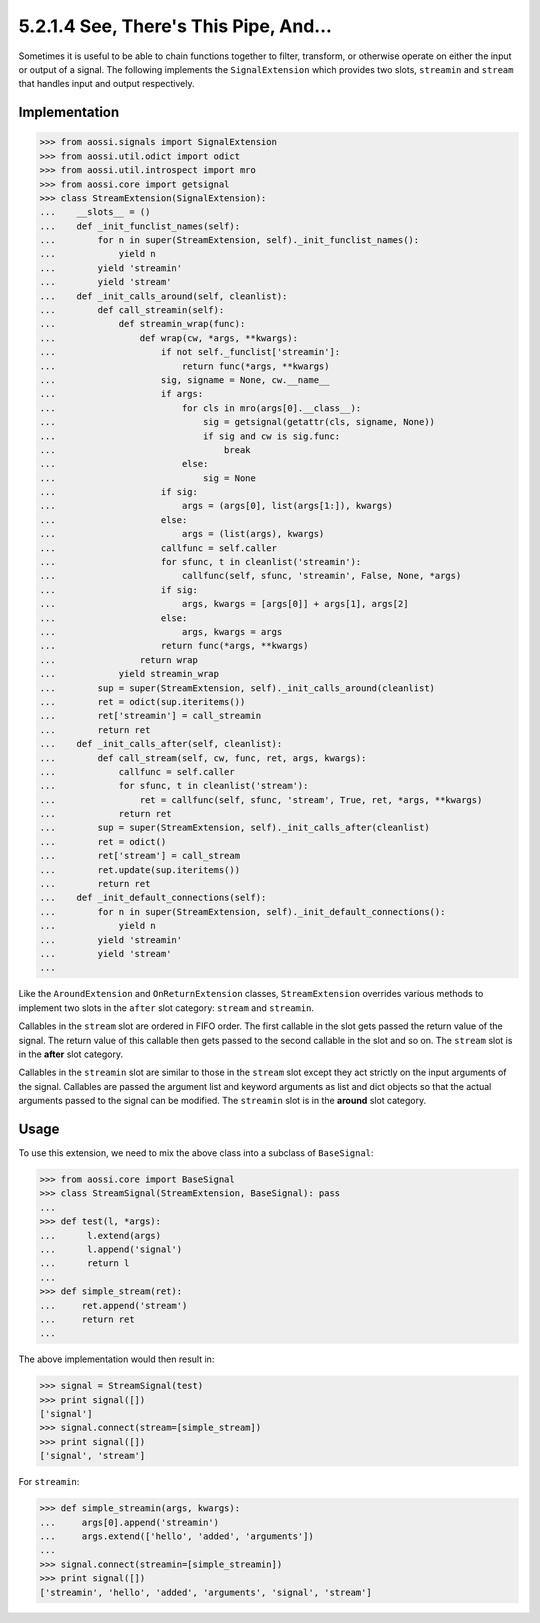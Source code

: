=======================================
5.2.1.4 See, There's This Pipe, And...
=======================================

Sometimes it is useful to be able to chain functions together to filter,
transform, or otherwise operate on either the input or output of a signal.
The following implements the ``SignalExtension`` which provides two slots,
``streamin`` and ``stream`` that handles input and output respectively.

Implementation
---------------

>>> from aossi.signals import SignalExtension
>>> from aossi.util.odict import odict
>>> from aossi.util.introspect import mro
>>> from aossi.core import getsignal
>>> class StreamExtension(SignalExtension):
...    __slots__ = ()
...    def _init_funclist_names(self):
...        for n in super(StreamExtension, self)._init_funclist_names():
...            yield n
...        yield 'streamin'
...        yield 'stream'
...    def _init_calls_around(self, cleanlist):
...        def call_streamin(self):
...            def streamin_wrap(func):
...                def wrap(cw, *args, **kwargs):
...                    if not self._funclist['streamin']:
...                        return func(*args, **kwargs)
...                    sig, signame = None, cw.__name__
...                    if args:
...                        for cls in mro(args[0].__class__):
...                            sig = getsignal(getattr(cls, signame, None))
...                            if sig and cw is sig.func:
...                                break
...                        else:
...                            sig = None
...                    if sig:
...                        args = (args[0], list(args[1:]), kwargs)
...                    else:
...                        args = (list(args), kwargs)
...                    callfunc = self.caller
...                    for sfunc, t in cleanlist('streamin'):
...                        callfunc(self, sfunc, 'streamin', False, None, *args)
...                    if sig:
...                        args, kwargs = [args[0]] + args[1], args[2]
...                    else:
...                        args, kwargs = args
...                    return func(*args, **kwargs)
...                return wrap
...            yield streamin_wrap
...        sup = super(StreamExtension, self)._init_calls_around(cleanlist)
...        ret = odict(sup.iteritems())
...        ret['streamin'] = call_streamin
...        return ret
...    def _init_calls_after(self, cleanlist):
...        def call_stream(self, cw, func, ret, args, kwargs):
...            callfunc = self.caller
...            for sfunc, t in cleanlist('stream'):
...                ret = callfunc(self, sfunc, 'stream', True, ret, *args, **kwargs)
...            return ret
...        sup = super(StreamExtension, self)._init_calls_after(cleanlist)
...        ret = odict()
...        ret['stream'] = call_stream
...        ret.update(sup.iteritems())
...        return ret
...    def _init_default_connections(self):
...        for n in super(StreamExtension, self)._init_default_connections():
...            yield n
...        yield 'streamin'
...        yield 'stream'
...

Like the ``AroundExtension`` and ``OnReturnExtension`` classes,
``StreamExtension`` overrides various methods to implement two slots in the
``after`` slot category: ``stream`` and ``streamin``.

Callables in the ``stream`` slot are ordered in FIFO order. The first
callable in the slot gets passed the return value of the signal. The return
value of this callable then gets passed to the second callable in the slot
and so on. The ``stream`` slot is in the **after** slot category.

Callables in the ``streamin`` slot are similar to those in the ``stream``
slot except they act strictly on the input arguments of the signal.
Callables are passed the argument list and keyword arguments as list and
dict objects so that the actual arguments passed to the signal can be
modified. The ``streamin`` slot is in the **around** slot category.


Usage
------

To use this extension, we need to mix the above class into a subclass of
``BaseSignal``:

>>> from aossi.core import BaseSignal
>>> class StreamSignal(StreamExtension, BaseSignal): pass
...
>>> def test(l, *args):
...      l.extend(args)
...      l.append('signal')
...      return l
...
>>> def simple_stream(ret):
...     ret.append('stream')
...     return ret
...


The above implementation would then result in:

>>> signal = StreamSignal(test)
>>> print signal([])
['signal']
>>> signal.connect(stream=[simple_stream])
>>> print signal([])
['signal', 'stream']

For ``streamin``:

>>> def simple_streamin(args, kwargs):
...     args[0].append('streamin')
...     args.extend(['hello', 'added', 'arguments'])
...
>>> signal.connect(streamin=[simple_streamin])
>>> print signal([])
['streamin', 'hello', 'added', 'arguments', 'signal', 'stream']


